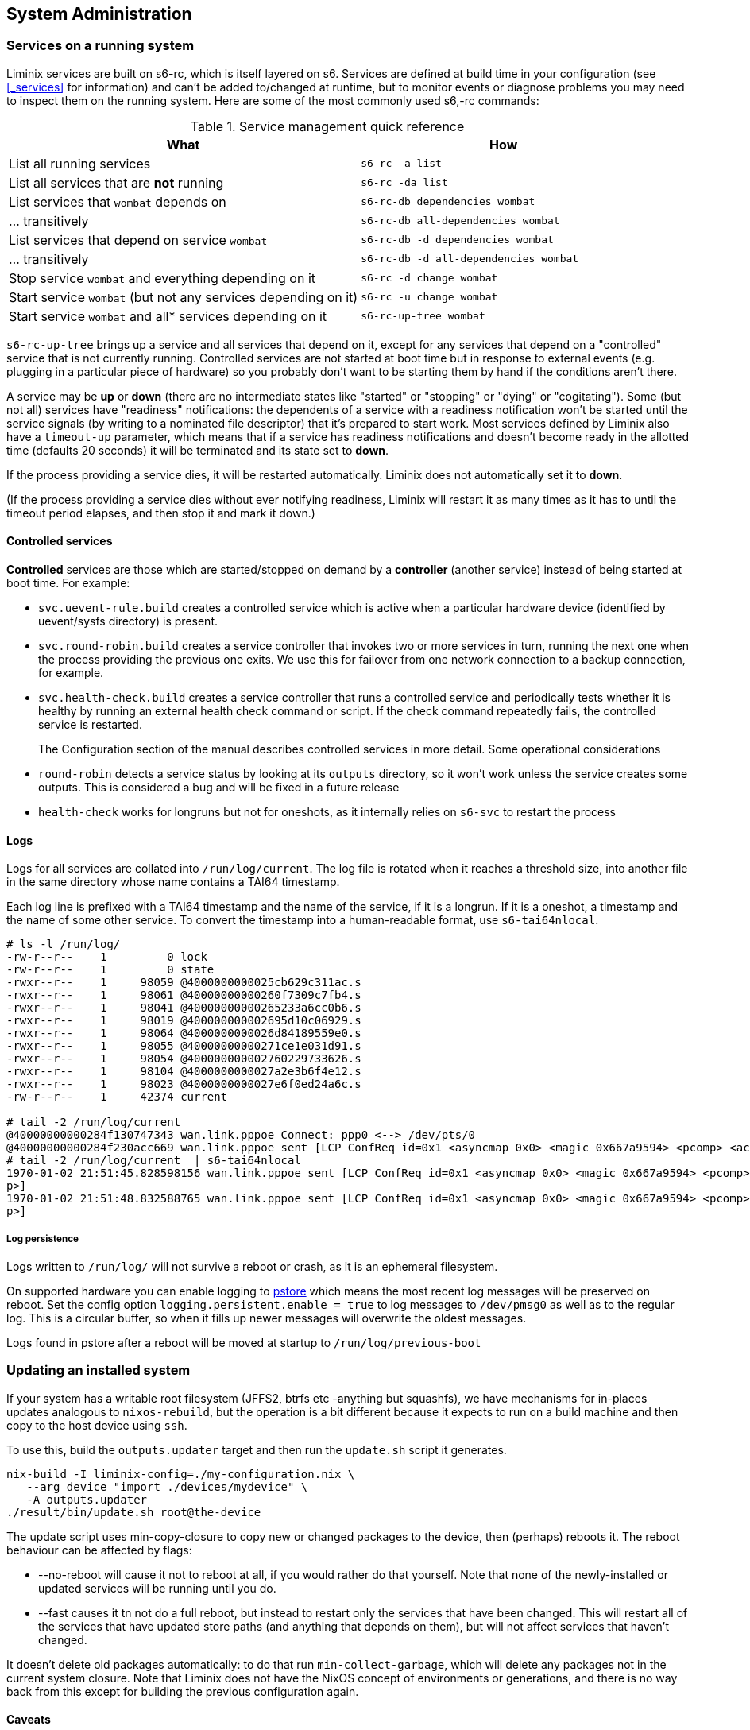 == System Administration

=== Services on a running system

Liminix services are built on s6-rc, which is itself layered on s6.
Services are defined at build time in your configuration (see
<<_services>> for information) and can't be added
to/changed at runtime, but to monitor events or diagnose problems you
may need to inspect them on the running system. Here are some of the
most commonly used s6,-rc commands:

.Service management quick reference
[width="100%",cols="55%,45%",options="header",]
|===
|What |How
|List all running services |`+s6-rc -a list+`

|List all services that are *not* running |`+s6-rc -da list+`

|List services that `+wombat+` depends on
|`+s6-rc-db dependencies wombat+`

|... transitively |`+s6-rc-db all-dependencies wombat+`

|List services that depend on service `+wombat+`
|`+s6-rc-db -d dependencies wombat+`

|... transitively |`+s6-rc-db -d all-dependencies wombat+`

|Stop service `+wombat+` and everything depending on it
|`+s6-rc -d change wombat+`

|Start service `+wombat+` (but not any services depending on it)
|`+s6-rc -u change wombat+`

|Start service `+wombat+` and all* services depending on it
|`+s6-rc-up-tree wombat+`
|===

`+s6-rc-up-tree+` brings up a service and all services that depend on
it, except for any services that depend on a "controlled" service that
is not currently running. Controlled services are not started at boot
time but in response to external events (e.g. plugging in a particular
piece of hardware) so you probably don't want to be starting them by
hand if the conditions aren't there.

A service may be *up* or *down* (there are no intermediate states like
"started" or "stopping" or "dying" or "cogitating"). Some (but not all)
services have "readiness" notifications: the dependents of a service
with a readiness notification won't be started until the service signals
(by writing to a nominated file descriptor) that it's prepared to start
work. Most services defined by Liminix also have a `+timeout-up+`
parameter, which means that if a service has readiness notifications and
doesn't become ready in the allotted time (defaults 20 seconds) it will
be terminated and its state set to *down*.

If the process providing a service dies, it will be restarted
automatically. Liminix does not automatically set it to *down*.

(If the process providing a service dies without ever notifying
readiness, Liminix will restart it as many times as it has to until the
timeout period elapses, and then stop it and mark it down.)

==== Controlled services

*Controlled* services are those which are started/stopped on demand by a
*controller* (another service) instead of being started at boot time.
For example:

* `+svc.uevent-rule.build+` creates a controlled service which is active
when a particular hardware device (identified by uevent/sysfs directory)
is present.
* `+svc.round-robin.build+` creates a service controller that invokes
two or more services in turn, running the next one when the process
providing the previous one exits. We use this for failover from one
network connection to a backup connection, for example.
* `+svc.health-check.build+` creates a service controller that runs a
controlled service and periodically tests whether it is healthy by
running an external health check command or script. If the check command
repeatedly fails, the controlled service is restarted.
+
The Configuration section of the manual describes controlled services in
more detail. Some operational considerations
* `+round-robin+` detects a service status by looking at its `+outputs+`
directory, so it won't work unless the service creates some outputs.
This is considered a bug and will be fixed in a future release
* `+health-check+` works for longruns but not for oneshots, as it
internally relies on `+s6-svc+` to restart the process

==== Logs

Logs for all services are collated into `+/run/log/current+`. The log
file is rotated when it reaches a threshold size, into another file in
the same directory whose name contains a TAI64 timestamp.

Each log line is prefixed with a TAI64 timestamp and the name of the
service, if it is a longrun. If it is a oneshot, a timestamp and the
name of some other service. To convert the timestamp into a
human-readable format, use `+s6-tai64nlocal+`.

[source,console]
----
# ls -l /run/log/
-rw-r--r--    1         0 lock
-rw-r--r--    1         0 state
-rwxr--r--    1     98059 @4000000000025cb629c311ac.s
-rwxr--r--    1     98061 @40000000000260f7309c7fb4.s
-rwxr--r--    1     98041 @40000000000265233a6cc0b6.s
-rwxr--r--    1     98019 @400000000002695d10c06929.s
-rwxr--r--    1     98064 @4000000000026d84189559e0.s
-rwxr--r--    1     98055 @40000000000271ce1e031d91.s
-rwxr--r--    1     98054 @400000000002760229733626.s
-rwxr--r--    1     98104 @4000000000027a2e3b6f4e12.s
-rwxr--r--    1     98023 @4000000000027e6f0ed24a6c.s
-rw-r--r--    1     42374 current

# tail -2 /run/log/current
@40000000000284f130747343 wan.link.pppoe Connect: ppp0 <--> /dev/pts/0
@40000000000284f230acc669 wan.link.pppoe sent [LCP ConfReq id=0x1 <asyncmap 0x0> <magic 0x667a9594> <pcomp> <accomp>]
# tail -2 /run/log/current  | s6-tai64nlocal
1970-01-02 21:51:45.828598156 wan.link.pppoe sent [LCP ConfReq id=0x1 <asyncmap 0x0> <magic 0x667a9594> <pcomp> <accom
p>]
1970-01-02 21:51:48.832588765 wan.link.pppoe sent [LCP ConfReq id=0x1 <asyncmap 0x0> <magic 0x667a9594> <pcomp> <accom
p>]
----

===== Log persistence

Logs written to `+/run/log/+` will not survive a reboot or crash, as it
is an ephemeral filesystem.

On supported hardware you can enable logging to
https://www.kernel.org/doc/Documentation/ABI/testing/pstore[pstore]
which means the most recent log messages will be preserved on reboot.
Set the config option `+logging.persistent.enable = true+` to log
messages to `+/dev/pmsg0+` as well as to the regular log. This is a
circular buffer, so when it fills up newer messages will overwrite the
oldest messages.

Logs found in pstore after a reboot will be moved at startup to
`+/run/log/previous-boot+`

=== Updating an installed system

If your system has a writable root filesystem (JFFS2, btrfs etc
-anything but squashfs), we have mechanisms for in-places updates
analogous to `+nixos-rebuild+`, but the operation is a bit different
because it expects to run on a build machine and then copy to the host
device using `+ssh+`.

To use this, build the `+outputs.updater+` target and then run the
`+update.sh+` script it generates.

[source,console]
----
nix-build -I liminix-config=./my-configuration.nix \
   --arg device "import ./devices/mydevice" \
   -A outputs.updater
./result/bin/update.sh root@the-device 
----

The update script uses min-copy-closure to copy new or changed packages
to the device, then (perhaps) reboots it. The reboot behaviour can be
affected by flags:

* [.title-ref]#--no-reboot# will cause it not to reboot at all, if you
would rather do that yourself. Note that none of the newly-installed or
updated services will be running until you do.
* [.title-ref]#--fast# causes it tn not do a full reboot, but instead to
restart only the services that have been changed. This will restart all
of the services that have updated store paths (and anything that depends
on them), but will not affect services that haven't changed.

It doesn't delete old packages automatically: to do that run
`+min-collect-garbage+`, which will delete any packages not in the
current system closure. Note that Liminix does not have the NixOS
concept of environments or generations, and there is no way back from
this except for building the previous configuration again.

==== Caveats

* it needs there to be enough free space on the device for all the new
packages in addition to all the packages already on it - which may be a
problem if there is little flash storage or if a lot of things have
changed (e.g. a new version of nixpkgs).
* it may not be able to upgrade the kernel: this is device-dependent. If
your device boots from a kernel image on a raw MTD partition or or UBI
volume, update.sh is unable to alter the kernel partition. If your
device boots from a kernel inside the filesystem (e.g. using
bootloader.extlinux or bootloder.fit) then the kernel will be upgraded
along with the userland

==== Recovery/downgrades

The `+update.sh+` script also creates a timestamped symlink on the
device which points to the system configuration it installs. If you
install a configuration that doesn't work, you can revert to any other
installed configuration by

[arabic]
. booting to some kind of rescue or recovery system (which may be some
vendor-provided rescue option, or your own recovery system perhaps based
on `+examples/recovery.nix+`) and mounting your Liminix filesystem on
/mnt
. picking another previously-installed configuration that _link:[did]
work, and switching back to it:

[source,console]
----
# ls  -ld /mnt/*configuration
lrwxrwxrwx    1        90 /mnt/20252102T182104.configuration -> nix/store/v1w0h4zw65ah4c2r0k7nyy125qrxhq78-system-configuration-aarch64-unknown-linux-musl
lrwxrwxrwx    1        90 /mnt/20251802T181822.configuration -> nix/store/wqjl9s9xljl2wg8257292zghws9ssidk-system-configuration-aarch64-unknown-linux-musl
# : 20251802T181822 is the working system, so reinstall it
# /mnt/20251802T181822.configuration/bin/install /mnt
# umount /mnt
# reboot
----

This will install the previous configuration's activation binary into
/bin, and copy its kernel and initramfs into /boot. Note that it depends
on the previous system not having been garbage-collected.

==== Adding packages

If you simply wish to add a package without any change to services, you
can call `+min-copy-closure+` directly to install any package in Nixpkgs
or in the Liminix overlay

[source,console]
----
nix-build -I liminix-config=./my-configuration.nix \
 --arg device "import ./devices/mydevice" -A pkgs.tcpdump

nix-shell -p min-copy-closure root@the-device result/
----

Note that this only copies the package and its dependencies to the
device: it doesn't update any profile to add it to `+$PATH+`

[reftext="Levitate"]
[[levitate]]
=== Levitate: Reinstalling on a running system

Liminix is initially installed from a monolithic `+firmware.bin+` - and
unless you're running a writable filesystem, the only way to update it
is to build and install a whole new `+firmware.bin+`. However, you
probably would prefer not to have to remove it from its installation
site, unplug it from the network and stick serial cables in it all over
again.

It is not (generally) safe to install a new firmware onto the flash
partitions that the active system is running on. To address this we have
`+levitate+`, which a way for a running Liminix system to "soft restart"
into a ramdisk running only a limited set of services, so that the main
partitions can then be safely flashed.

==== Configuration

Levitate _needs to be configured when you create the initial system_ to
specify which services/packages/etc to run in maintenance mode. Most
likely you want to configure a network interface and an ssh for example
so that you can login to reflash it.

[source,nix]
----
defaultProfile.packages = with pkgs; [
  ...
  (levitate.override {
    config  = {
      services = {
        inherit (config.services) dhcpc sshd watchdog;
      };
      defaultProfile.packages = [ mtdutils ];
      users.root = config.users.root;
    };
  })
];
----

==== Use

Connect (with ssh, probably) to the running Liminix system that you wish
to upgrade.

[source,console]
----
bash$ ssh root@the-device
----

Run `+levitate+`. This takes a little while (perhaps a few tens of
seconds) to execute, and copies all config required for maintenance mode
to `+/run/maintenance+`.

[source,console]
----
# levitate 
----

Reboot into maintenance mode. You will be logged out

[source,console]
----
# reboot
----

Connect to the device again - note that the ssh host key will have
changed.

[source,console]
----
# ssh -o UserKnownHostsFile=/dev/null root@the-device
----

Check we're in maintenance mode

[source,console]
----
# cat /etc/banner 

LADIES AND GENTLEMEN WE ARE FLOATING IN SPACE

Most services are disabled. The system is operating
with a ram-based root filesystem, making it safe to
overwrite the flash devices in order to perform
upgrades and maintenance.

Don't forget to reboot when you have finished.
----

Perform the upgrade, using flashcp. This is an example, your device will
differ

[source,console]
----
# cat /proc/mtd 
dev:    size   erasesize  name
mtd0: 00030000 00010000 "u-boot"
mtd1: 00010000 00010000 "u-boot-env"
mtd2: 00010000 00010000 "factory"
mtd3: 00f80000 00010000 "firmware"
mtd4: 00220000 00010000 "kernel"
mtd5: 00d60000 00010000 "rootfs"
mtd6: 00010000 00010000 "art"
# flashcp -v firmware.bin mtd:firmware
----

All done

[source,console]
----
# reboot
----
